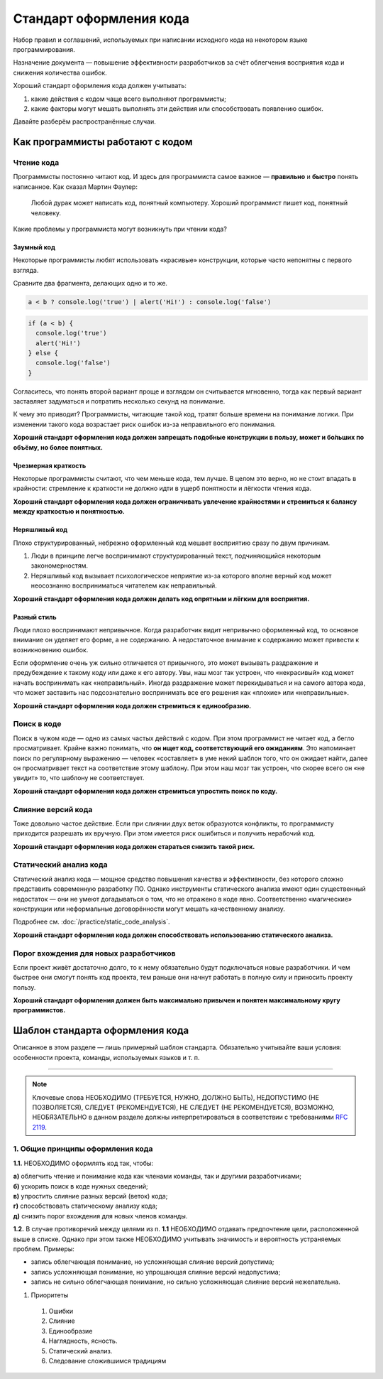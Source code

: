 Стандарт оформления кода
========================

Набор правил и соглашений, используемых при написании исходного кода на некотором языке
программирования.

Назначение документа — повышение эффективности разработчиков за счёт облегчения восприятия кода и
снижения количества ошибок.

Хороший стандарт оформления кода должен учитывать:

#. какие действия с кодом чаще всего выполняют программисты;
#. какие факторы могут мешать выполнять эти действия или способствовать появлению ошибок.

Давайте разберём распространённые случаи.

Как программисты работают с кодом
---------------------------------

Чтение кода
^^^^^^^^^^^

Программисты постоянно читают код. И здесь для программиста самое важное — **правильно** и
**быстро** понять написанное. Как сказал Мартин Фаулер:

.. pull-quote::
   Любой дурак может написать код, понятный компьютеру.
   Хороший программист пишет код, понятный человеку.

Какие проблемы у программиста могут возникнуть при чтении кода?

Заумный код
"""""""""""

Некоторые программисты любят использовать «красивые» конструкции, которые часто непонятны с
первого взгляда.

Сравните два фрагмента, делающих одно и то же.

.. code-block:: javascript

   a < b ? console.log('true') | alert('Hi!') : console.log('false')

.. code-block:: javascript

   if (a < b) {
     console.log('true')
     alert('Hi!')
   } else {
     console.log('false')
   }

Согласитесь, что понять второй вариант проще и взглядом он считывается мгновенно, тогда как первый
вариант заставляет задуматься и потратить несколько секунд на понимание.

К чему это приводит? Программисты, читающие такой код, тратят больше времени на понимание логики.
При изменении такого кода возрастает риск ошибок из-за неправильного его понимания.

**Хороший стандарт оформления кода должен запрещать подобные конструкции в пользу, может и бо́льших
по объёму, но более понятных.**

Чрезмерная краткость
""""""""""""""""""""

Некоторые программисты считают, что чем меньше кода, тем лучше. В целом это верно, но не стоит
впадать в крайности: стремление к краткости не должно идти в ущерб понятности и лёгкости чтения
кода.

.. todo:: Привести пример чрезмерной краткости в коде.

**Хороший стандарт оформления кода должен ограничивать увлечение крайностями и стремиться к балансу
между краткостью и понятностью.**

Неряшливый код
""""""""""""""

.. todo:: Привести пример «неряшливого» кода.

Плохо структурированный, небрежно оформленный код мешает восприятию сразу по двум причинам.

#. Люди в принципе легче воспринимают структурированный текст, подчиняющийся некоторым
   закономерностям.
#. Неряшливый код вызывает психологическое неприятие из-за которого вполне верный код может
   неосознанно восприниматься читателем как неправильный.

**Хороший стандарт оформления кода должен делать код опрятным и лёгким для восприятия.**

Разный стиль
""""""""""""

Люди плохо воспринимают непривычное. Когда разработчик видит непривычно оформленный код, то
основное внимание он уделяет его форме, а не содержанию. А недостаточное внимание к содержанию может
привести к возникновению ошибок.

Если оформление очень уж сильно отличается от привычного, это может вызывать раздражение и
предубеждение к такому коду или даже к его автору. Увы, наш мозг так устроен, что «некрасивый» код
может начать воспринимать как «неправильный». Иногда раздражение может перекидываться и на самого
автора кода, что может заставить нас подсознательно воспринимать все его решения как «плохие» или
«неправильные».

**Хороший стандарт оформления кода должен стремиться к единообразию.**

Поиск в коде
^^^^^^^^^^^^

Поиск в чужом коде — одно из самых частых действий с кодом. При этом программист не читает код, а
бегло просматривает. Крайне важно понимать, что **он ищет код, соответствующий его ожиданиям**. Это
напоминает поиск по регулярному выражению — человек «составляет» в уме некий шаблон того, что он
ожидает найти, далее он просматривает текст на соответствие этому шаблону. При этом наш мозг так
устроен, что скорее всего он «не увидит» то, что шаблону не соответствует.

**Хороший стандарт оформления кода должен стремиться упростить поиск по коду.**

Слияние версий кода
^^^^^^^^^^^^^^^^^^^

Тоже довольно частое действие. Если при слиянии двух веток образуются конфликты, то программисту
приходится разрешать их вручную. При этом имеется риск ошибиться и получить нерабочий код.

**Хороший стандарт оформления кода должен стараться снизить такой риск.**

Статический анализ кода
^^^^^^^^^^^^^^^^^^^^^^^

Статический анализ кода — мощное средство повышения качества и эффективности, без которого сложно
представить современную разработку ПО. Однако инструменты статического анализа имеют один
существенный недостаток — они не умеют догадываться о том, что не отражено в коде явно.
Соответственно «магические» конструкции или неформальные договорённости могут мешать качественному
анализу.

Подробнее см. :doc:`/practice/static_code_analysis`.

**Хороший стандарт оформления кода должен способствовать использованию статического анализа.**

Порог вхождения для новых разработчиков
^^^^^^^^^^^^^^^^^^^^^^^^^^^^^^^^^^^^^^^

Если проект живёт достаточно долго, то к нему обязательно будут подключаться новые разработчики.
И чем быстрее они смогут понять код проекта, тем раньше они начнут работать в полную силу и
приносить проекту пользу.

**Хороший стандарт оформления должен быть максимально привычен и понятен максимальному кругу
программистов.**

Шаблон стандарта оформления кода
--------------------------------

Описанное в этом разделе — лишь примерный шаблон стандарта. Обязательно учитывайте ваши условия:
особенности проекта, команды, используемых языков и т. п.

----

.. note::
   Ключевые слова НЕОБХОДИМО (ТРЕБУЕТСЯ, НУЖНО, ДОЛЖНО БЫТЬ), НЕДОПУСТИМО (НЕ ПОЗВОЛЯЕТСЯ), СЛЕДУЕТ
   (РЕКОМЕНДУЕТСЯ), НЕ СЛЕДУЕТ (НЕ РЕКОМЕНДУЕТСЯ), ВОЗМОЖНО, НЕОБЯЗАТЕЛЬНО в данном разделе должны
   интерпретироваться в соответствии с требованиями `RFC 2119 <http://rfc.com.ru/rfc2119.htm>`_.

1. Общие принципы оформления кода
^^^^^^^^^^^^^^^^^^^^^^^^^^^^^^^^^

**1.1.** НЕОБХОДИМО оформлять код так, чтобы:

| **а)** облегчить чтение и понимание кода как членами команды, так и другими разработчиками;
| **б)** ускорить поиск в коде нужных сведений;
| **в)** упростить слияние разных версий (веток) кода;
| **г)** способствовать статическому анализу кода;
| **д)** снизить порог вхождения для новых членов команды.

**1.2.** В случае противоречий между целями из п. **1.1** НЕОБХОДИМО отдавать предпочтение цели,
расположенной выше в списке. Однако при этом также НЕОБХОДИМО учитывать значимость и вероятность
устраняемых проблем. Примеры:

- запись облегчающая понимание, но усложняющая слияние версий допустима;
- запись усложняющая понимание, но упрощающая слияние версий недопустима;
- запись не сильно облегчающая понимание, но сильно усложняющая слияние версий нежелательна.

#. Приоритеты

  #. Ошибки
  #. Слияние
  #. Единообразие
  #. Наглядность, ясность.
  #. Статический анализ.
  #. Следование сложившимся традициям
